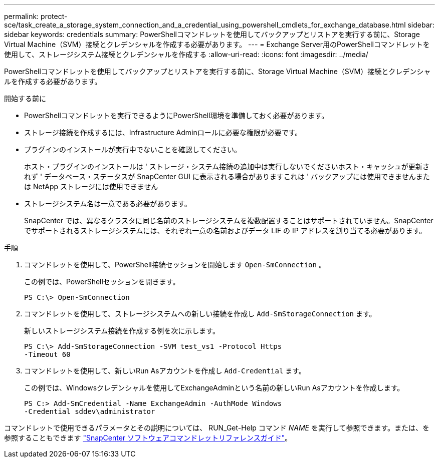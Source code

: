 ---
permalink: protect-sce/task_create_a_storage_system_connection_and_a_credential_using_powershell_cmdlets_for_exchange_database.html 
sidebar: sidebar 
keywords: credentials 
summary: PowerShellコマンドレットを使用してバックアップとリストアを実行する前に、Storage Virtual Machine（SVM）接続とクレデンシャルを作成する必要があります。 
---
= Exchange Server用のPowerShellコマンドレットを使用して、ストレージシステム接続とクレデンシャルを作成する
:allow-uri-read: 
:icons: font
:imagesdir: ../media/


[role="lead"]
PowerShellコマンドレットを使用してバックアップとリストアを実行する前に、Storage Virtual Machine（SVM）接続とクレデンシャルを作成する必要があります。

.開始する前に
* PowerShellコマンドレットを実行できるようにPowerShell環境を準備しておく必要があります。
* ストレージ接続を作成するには、Infrastructure Adminロールに必要な権限が必要です。
* プラグインのインストールが実行中でないことを確認してください。
+
ホスト・プラグインのインストールは ' ストレージ・システム接続の追加中は実行しないでくださいホスト・キャッシュが更新されず ' データベース・ステータスが SnapCenter GUI に表示される場合がありますこれは ' バックアップには使用できませんまたは NetApp ストレージには使用できません

* ストレージシステム名は一意である必要があります。
+
SnapCenter では、異なるクラスタに同じ名前のストレージシステムを複数配置することはサポートされていません。SnapCenter でサポートされるストレージシステムには、それぞれ一意の名前およびデータ LIF の IP アドレスを割り当てる必要があります。



.手順
. コマンドレットを使用して、PowerShell接続セッションを開始します `Open-SmConnection` 。
+
この例では、PowerShellセッションを開きます。

+
[listing]
----
PS C:\> Open-SmConnection
----
. コマンドレットを使用して、ストレージシステムへの新しい接続を作成し `Add-SmStorageConnection` ます。
+
新しいストレージシステム接続を作成する例を次に示します。

+
[listing]
----
PS C:\> Add-SmStorageConnection -SVM test_vs1 -Protocol Https
-Timeout 60
----
. コマンドレットを使用して、新しいRun Asアカウントを作成し `Add-Credential` ます。
+
この例では、Windowsクレデンシャルを使用してExchangeAdminという名前の新しいRun Asアカウントを作成します。

+
[listing]
----
PS C:> Add-SmCredential -Name ExchangeAdmin -AuthMode Windows
-Credential sddev\administrator
----


コマンドレットで使用できるパラメータとその説明については、 RUN_Get-Help コマンド _NAME_ を実行して参照できます。または、を参照することもできます https://docs.netapp.com/us-en/snapcenter-cmdlets-50/index.htmll["SnapCenter ソフトウェアコマンドレットリファレンスガイド"^]。
